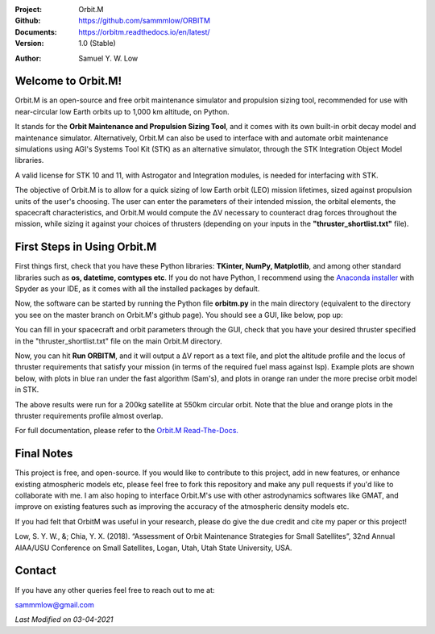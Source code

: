 .. image:: https://raw.githubusercontent.com/sammmlow/ORBITM/master/gui/orbm_logo_large.png

.. |docs| image:: https://img.shields.io/badge/docs-latest-brightgreen.svg?style=flat-square
   :target: https://orbitm.readthedocs.io/en/latest/

.. |license| image:: https://img.shields.io/badge/license-MIT-blue.svg?style=flat-square
   :target: https://github.com/sammmlow/ORBITM/blob/master/LICENSE
   
.. |orcid| image:: https://img.shields.io/badge/ID-0000--0002--1911--701X-a6ce39.svg
   :target: https://orcid.org/0000-0002-1911-701X/
   
.. |linkedin| image:: https://img.shields.io/badge/LinkedIn-sammmlow-blue.svg
   :target: https://www.linkedin.com/in/sammmlow

:Project: Orbit.M
:Github: https://github.com/sammmlow/ORBITM
:Documents: https://orbitm.readthedocs.io/en/latest/
:Version: 1.0 (Stable)

|docs| |license|

:Author: Samuel Y. W. Low

|linkedin| |orcid|



Welcome to Orbit.M!
-------------------

Orbit.M is an open-source and free orbit maintenance simulator and propulsion sizing tool, recommended for use with near-circular low Earth orbits up to 1,000 km altitude, on Python.

It stands for the **Orbit Maintenance and Propulsion Sizing Tool**, and it comes with its own built-in orbit decay model and maintenance simulator. Alternatively, Orbit.M can also be used to interface with and automate orbit maintenance simulations using AGI's Systems Tool Kit (STK) as an alternative simulator, through the STK Integration Object Model libraries.

A valid license for STK 10 and 11, with Astrogator and Integration modules, is needed for interfacing with STK.

The objective of Orbit.M is to allow for a quick sizing of low Earth orbit (LEO) mission lifetimes, sized against propulsion units of the user's choosing. The user can enter the parameters of their intended mission, the orbital elements, the spacecraft characteristics, and Orbit.M would compute the ΔV necessary to counteract drag forces throughout the mission, while sizing it against your choices of thrusters (depending on your inputs in the **"thruster_shortlist.txt"** file).



First Steps in Using Orbit.M
----------------------------

First things first, check that you have these Python libraries: **TKinter, NumPy, Matplotlib**, and among other standard libraries such as **os, datetime, comtypes etc**. If you do not have Python, I recommend using the `Anaconda installer <https://www.anaconda.com/>`_ with Spyder as your IDE, as it comes with all the installed packages by default.

Now, the software can be started by running the Python file **orbitm.py** in the main directory (equivalent to the directory you see on the master branch on Orbit.M's github page). You should see a GUI, like below, pop up:

.. image:: https://raw.githubusercontent.com/sammmlow/ORBITM/master/gui/orbm_screenshot.png

You can fill in your spacecraft and orbit parameters through the GUI, check that you have your desired thruster specified in the "thruster_shortlist.txt" file on the main Orbit.M directory.

Now, you can hit **Run ORBITM**, and it will output a ΔV report as a text file, and plot the altitude profile and the locus of thruster requirements that satisfy your mission (in terms of the required fuel mass against Isp). Example plots are shown below, with plots in blue ran under the fast algorithm (Sam's), and plots in orange ran under the more precise orbit model in STK.

.. image:: https://raw.githubusercontent.com/sammmlow/ORBITM/master/gui/orbm_outp_550km.png

The above results were run for a 200kg satellite at 550km circular orbit. Note that the blue and orange plots in the thruster requirements profile almost overlap.

For full documentation, please refer to the `Orbit.M Read-The-Docs. <https://orbitm.readthedocs.io/en/latest/>`_



Final Notes
-----------

This project is free, and open-source. If you would like to contribute to this project, add in new features, or enhance existing atmospheric models etc, please feel free to fork this repository and make any pull requests if you'd like to collaborate with me. I am also hoping to interface Orbit.M's use with other astrodynamics softwares like GMAT, and improve on existing features such as improving the accuracy of the atmospheric density models etc.

If you had felt that OrbitM was useful in your research, please do give the due credit and cite my paper or this project!

Low, S. Y. W., &; Chia, Y. X. (2018). “Assessment of Orbit Maintenance Strategies for Small Satellites”, 32nd Annual AIAA/USU Conference on Small Satellites, Logan, Utah, Utah State University, USA.

Contact
-------

If you have any other queries feel free to reach out to me at:

sammmlow@gmail.com

|linkedin| |orcid|

*Last Modified on 03-04-2021*


